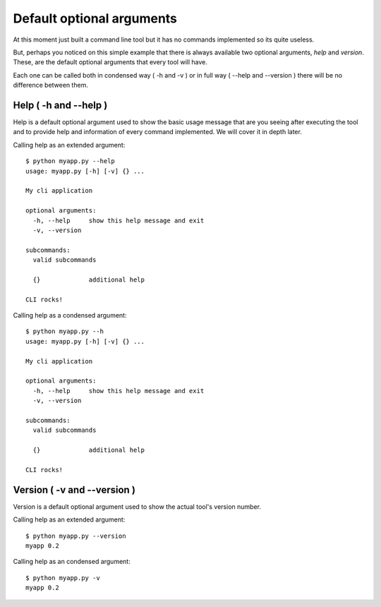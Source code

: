 .. _manual_defaults:

==========================
Default optional arguments
==========================

At this moment just built a command line tool but it has no commands implemented so its quite 
useless.

But, perhaps you noticed on this simple example that there is always available two optional arguments, 
*help* and *version*. These, are the default optional arguments that every tool will have.

Each one can be called both in condensed way ( -h and -v ) or in full way ( --help and --version )
there will be no difference between them.

Help ( -h and --help )
----------------------

Help is a default optional argument used to show the basic usage message that are you seeing after executing the tool and to provide help and information of every command implemented.
We will cover it in depth later.

Calling help as an extended argument:

::

	$ python myapp.py --help
	usage: myapp.py [-h] [-v] {} ...

	My cli application

	optional arguments:
	  -h, --help     show this help message and exit
	  -v, --version

	subcommands:
	  valid subcommands

	  {}             additional help

	CLI rocks!

Calling help as a condensed argument:

::

	$ python myapp.py --h
	usage: myapp.py [-h] [-v] {} ...

	My cli application

	optional arguments:
	  -h, --help     show this help message and exit
	  -v, --version

	subcommands:
	  valid subcommands

	  {}             additional help

	CLI rocks!	

Version ( -v and --version )
----------------------------

Version is a default optional argument used to show the actual tool's version number.

Calling help as an extended argument:

::

	$ python myapp.py --version
	myapp 0.2

Calling help as an condensed argument:

::

	$ python myapp.py -v
	myapp 0.2	